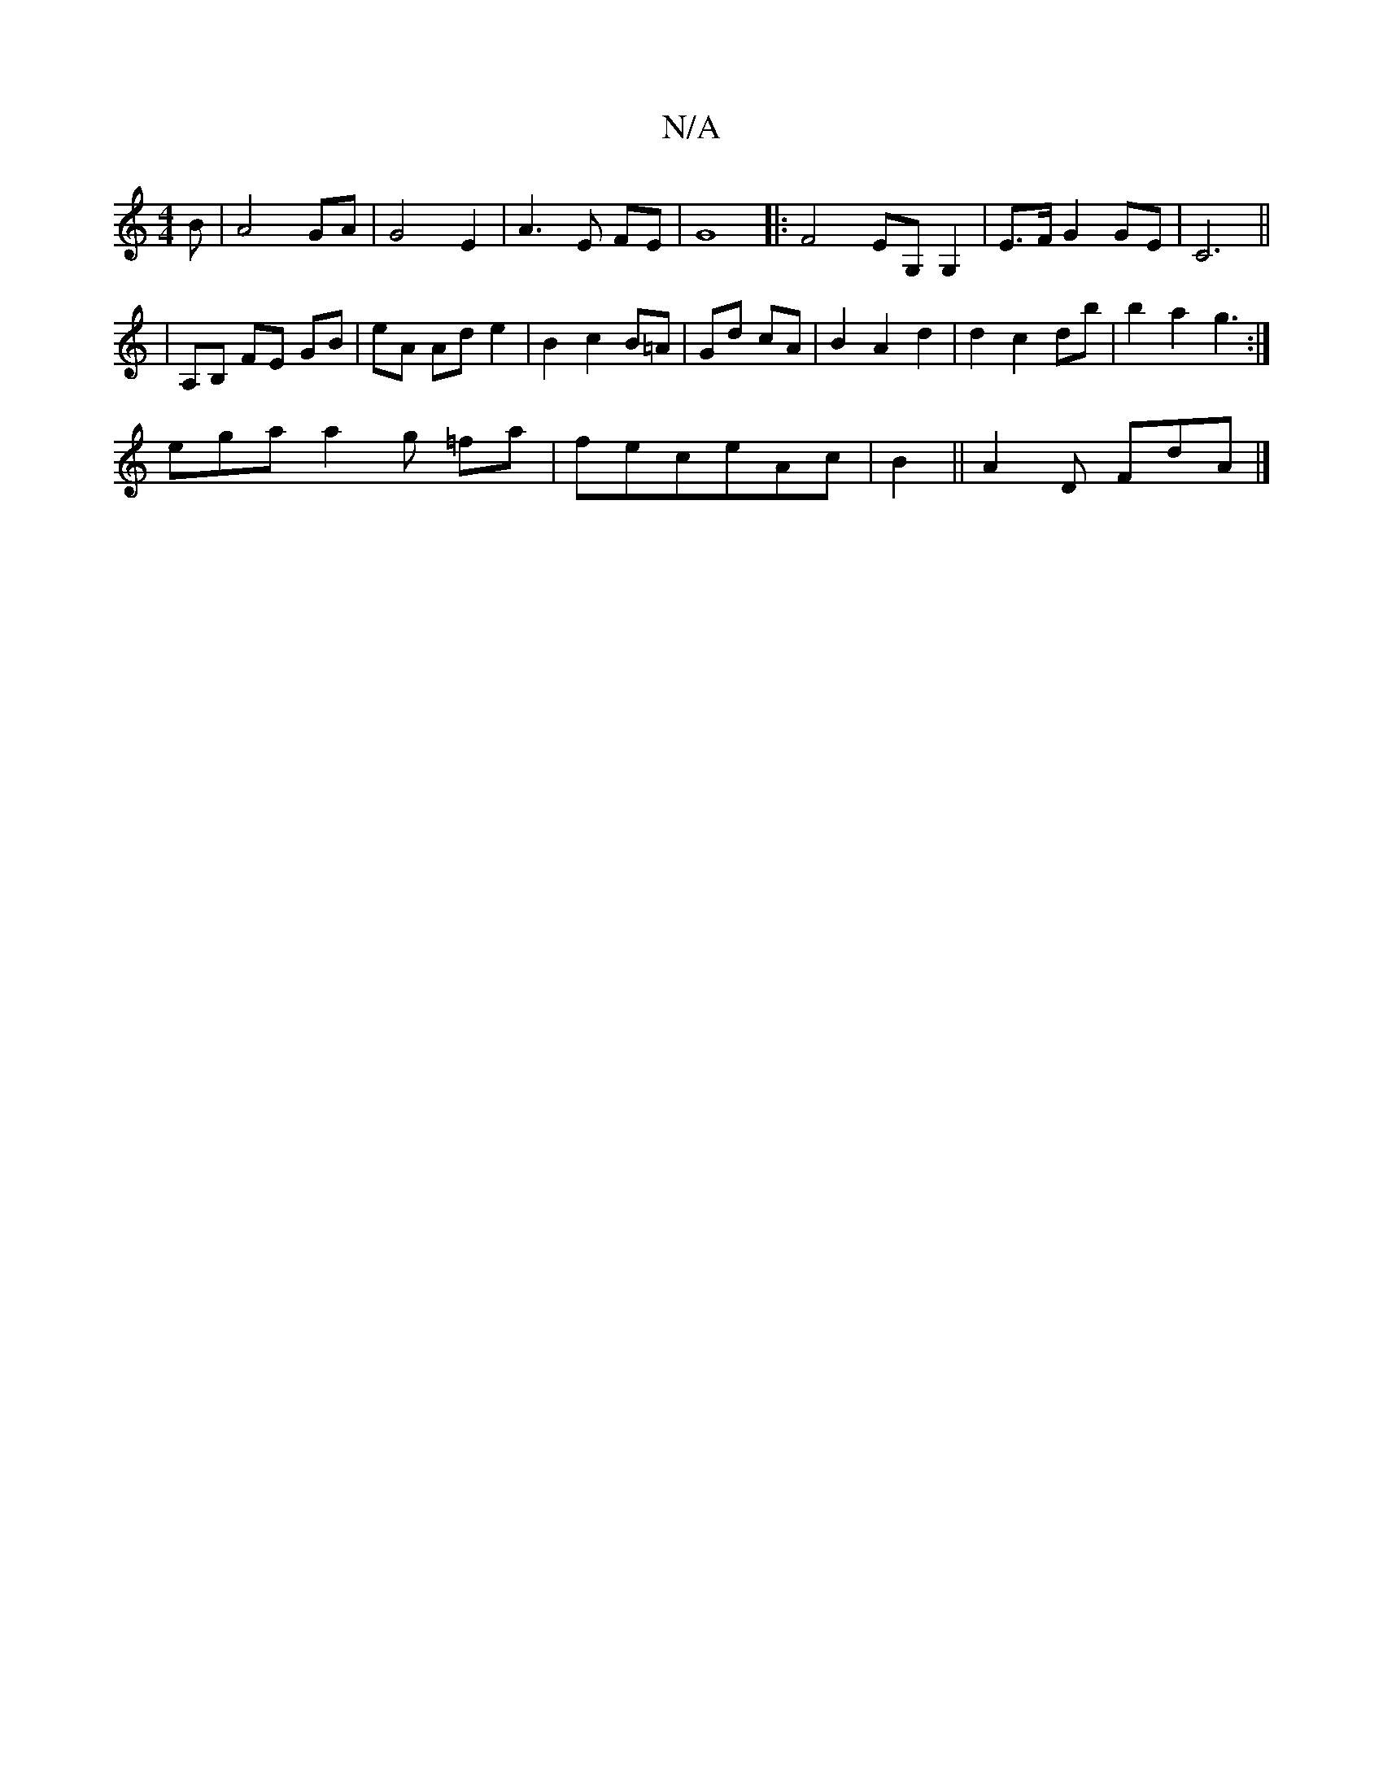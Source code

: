 X:1
T:N/A
M:4/4
R:N/A
K:Cmajor
B|A4 GA|G4 E2|A3E FE|G8|: F4EG, G,2 |E>F G2 GE| C6 ||
|A,B, FE GB|eA Ad e2|B2 c2 B=A|Gd cA|B2 A2 d2|d2 c2 db|b2a2g3:|
ega a2g =fa|feceAc|B2||A2D FdA|]

|c BcB f2 d|B2 d2 cB|B4e2|e4 d3B|A3G A2|~F2AF E2